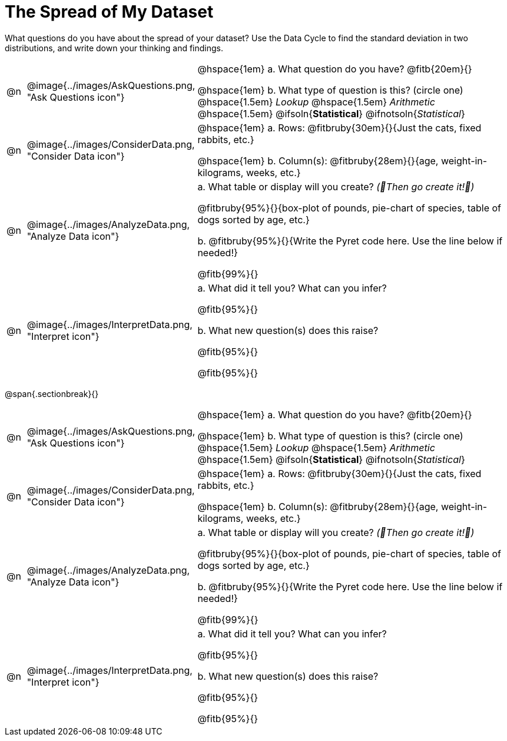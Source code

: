 = The Spread of My Dataset

What questions do you have about the spread of your dataset? Use the Data Cycle to find the standard deviation in two distributions, and write down your thinking and findings.

[cols="^.^1, ^.^3, .^20", frame="none", grid="none", stripes="none"]
|===
| @n
| @image{../images/AskQuestions.png, "Ask Questions icon"}
|
// wrap this in +...+ so that asciidoctor doesn't try to manage lists for us
@hspace{1em} +a.+ What question do you have? @fitb{20em}{}

// wrap this in +...+ so that asciidoctor doesn't try to manage lists for us
@hspace{1em} +b.+ What type of question is this? (circle one) @hspace{1.5em} _Lookup_ @hspace{1.5em} _Arithmetic_ @hspace{1.5em} @ifsoln{*Statistical*} @ifnotsoln{_Statistical_}

| @n
| @image{../images/ConsiderData.png, "Consider Data icon"}
|
// wrap this in +...+ so that asciidoctor doesn't try to manage lists for us
@hspace{1em} +a.+ Rows: @fitbruby{30em}{}{Just the cats, fixed rabbits, etc.}

// wrap this in +...+ so that asciidoctor doesn't try to manage lists for us
@hspace{1em} +b.+ Column(s): @fitbruby{28em}{}{age, weight-in-kilograms, weeks, etc.}

| @n
| @image{../images/AnalyzeData.png, "Analyze Data icon"}
|
// wrap this in +...+ so that asciidoctor doesn't try to manage lists for us
+a.+ What table or display will you create? _(🌟Then go create it!🌟)_

@fitbruby{95%}{}{box-plot of pounds, pie-chart of species, table of dogs sorted by age, etc.}

+b.+ @fitbruby{95%}{}{Write the Pyret code here. Use the line below if needed!}

@fitb{99%}{}

| @n
| @image{../images/InterpretData.png, "Interpret icon"}
|
// wrap this in +...+ so that asciidoctor doesn't try to manage lists for us
+a.+ What did it tell you? What can you infer?

@fitb{95%}{}

// wrap this in +...+ so that asciidoctor doesn't try to manage lists for us
+b.+ What new question(s) does this raise?

@fitb{95%}{}

@fitb{95%}{}
|===


@span{.sectionbreak}{}

[cols="^.^1, ^.^3, .^20", frame="none", grid="none", stripes="none"]
|===
| @n
| @image{../images/AskQuestions.png, "Ask Questions icon"}
|
// wrap this in +...+ so that asciidoctor doesn't try to manage lists for us
@hspace{1em} +a.+ What question do you have? @fitb{20em}{}

// wrap this in +...+ so that asciidoctor doesn't try to manage lists for us
@hspace{1em} +b.+ What type of question is this? (circle one) @hspace{1.5em} _Lookup_ @hspace{1.5em} _Arithmetic_ @hspace{1.5em} @ifsoln{*Statistical*} @ifnotsoln{_Statistical_}

| @n
| @image{../images/ConsiderData.png, "Consider Data icon"}
|
// wrap this in +...+ so that asciidoctor doesn't try to manage lists for us
@hspace{1em} +a.+ Rows: @fitbruby{30em}{}{Just the cats, fixed rabbits, etc.}

// wrap this in +...+ so that asciidoctor doesn't try to manage lists for us
@hspace{1em} +b.+ Column(s): @fitbruby{28em}{}{age, weight-in-kilograms, weeks, etc.}

| @n
| @image{../images/AnalyzeData.png, "Analyze Data icon"}
|
// wrap this in +...+ so that asciidoctor doesn't try to manage lists for us
+a.+ What table or display will you create? _(🌟Then go create it!🌟)_

@fitbruby{95%}{}{box-plot of pounds, pie-chart of species, table of dogs sorted by age, etc.}

+b.+ @fitbruby{95%}{}{Write the Pyret code here. Use the line below if needed!}

@fitb{99%}{}

| @n
| @image{../images/InterpretData.png, "Interpret icon"}
|
// wrap this in +...+ so that asciidoctor doesn't try to manage lists for us
+a.+ What did it tell you? What can you infer?

@fitb{95%}{}

// wrap this in +...+ so that asciidoctor doesn't try to manage lists for us
+b.+ What new question(s) does this raise?

@fitb{95%}{}

@fitb{95%}{}
|===
